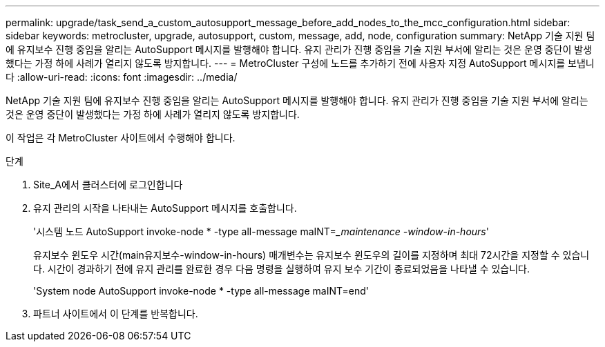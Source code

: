 ---
permalink: upgrade/task_send_a_custom_autosupport_message_before_add_nodes_to_the_mcc_configuration.html 
sidebar: sidebar 
keywords: metrocluster, upgrade, autosupport, custom, message, add, node, configuration 
summary: NetApp 기술 지원 팀에 유지보수 진행 중임을 알리는 AutoSupport 메시지를 발행해야 합니다. 유지 관리가 진행 중임을 기술 지원 부서에 알리는 것은 운영 중단이 발생했다는 가정 하에 사례가 열리지 않도록 방지합니다. 
---
= MetroCluster 구성에 노드를 추가하기 전에 사용자 지정 AutoSupport 메시지를 보냅니다
:allow-uri-read: 
:icons: font
:imagesdir: ../media/


[role="lead"]
NetApp 기술 지원 팀에 유지보수 진행 중임을 알리는 AutoSupport 메시지를 발행해야 합니다. 유지 관리가 진행 중임을 기술 지원 부서에 알리는 것은 운영 중단이 발생했다는 가정 하에 사례가 열리지 않도록 방지합니다.

이 작업은 각 MetroCluster 사이트에서 수행해야 합니다.

.단계
. Site_A에서 클러스터에 로그인합니다
. 유지 관리의 시작을 나타내는 AutoSupport 메시지를 호출합니다.
+
'시스템 노드 AutoSupport invoke-node * -type all-message maINT=__maintenance -window-in-hours_'

+
유지보수 윈도우 시간(main유지보수-window-in-hours) 매개변수는 유지보수 윈도우의 길이를 지정하며 최대 72시간을 지정할 수 있습니다. 시간이 경과하기 전에 유지 관리를 완료한 경우 다음 명령을 실행하여 유지 보수 기간이 종료되었음을 나타낼 수 있습니다.

+
'System node AutoSupport invoke-node * -type all-message maINT=end'

. 파트너 사이트에서 이 단계를 반복합니다.

